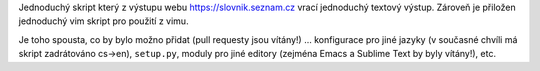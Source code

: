 Jednoduchý skript který z výstupu webu https://slovnik.seznam.cz vrací
jednoduchý textový výstup. Zároveň je přiložen jednoduchý vim skript pro
použití z vimu.

Je toho spousta, co by bylo možno přidat (pull requesty jsou vítány!)
... konfigurace pro jiné jazyky (v současné chvíli má skript zadrátováno
cs->en), ``setup.py``, moduly pro jiné editory (zejména Emacs
a Sublime Text by byly vítány!), etc.
